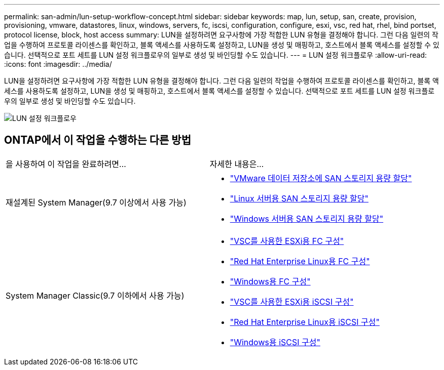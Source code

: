 ---
permalink: san-admin/lun-setup-workflow-concept.html 
sidebar: sidebar 
keywords: map, lun, setup, san, create, provision, provisioning, vmware, datastores, linux, windows, servers, fc, iscsi, configuration, configure, esxi, vsc, red hat, rhel, bind portset, protocol license, block, host access 
summary: LUN을 설정하려면 요구사항에 가장 적합한 LUN 유형을 결정해야 합니다. 그런 다음 일련의 작업을 수행하여 프로토콜 라이센스를 확인하고, 블록 액세스를 사용하도록 설정하고, LUN을 생성 및 매핑하고, 호스트에서 블록 액세스를 설정할 수 있습니다. 선택적으로 포트 세트를 LUN 설정 워크플로우의 일부로 생성 및 바인딩할 수도 있습니다. 
---
= LUN 설정 워크플로우
:allow-uri-read: 
:icons: font
:imagesdir: ../media/


[role="lead"]
LUN을 설정하려면 요구사항에 가장 적합한 LUN 유형을 결정해야 합니다. 그런 다음 일련의 작업을 수행하여 프로토콜 라이센스를 확인하고, 블록 액세스를 사용하도록 설정하고, LUN을 생성 및 매핑하고, 호스트에서 블록 액세스를 설정할 수 있습니다. 선택적으로 포트 세트를 LUN 설정 워크플로우의 일부로 생성 및 바인딩할 수도 있습니다.

image::../media/lun-setup-workflow.gif[LUN 설정 워크플로우]



== ONTAP에서 이 작업을 수행하는 다른 방법

|===


| 을 사용하여 이 작업을 완료하려면... | 자세한 내용은... 


 a| 
재설계된 System Manager(9.7 이상에서 사용 가능)
 a| 
* https://docs.netapp.com/us-en/ontap/task_san_provision_vmware.html["VMware 데이터 저장소에 SAN 스토리지 용량 할당"]
* https://docs.netapp.com/us-en/ontap/task_san_provision_linux.html["Linux 서버용 SAN 스토리지 용량 할당"]
* https://docs.netapp.com/us-en/ontap/task_san_provision_windows.html["Windows 서버용 SAN 스토리지 용량 할당"]




 a| 
System Manager Classic(9.7 이하에서 사용 가능)
 a| 
* https://docs.netapp.com/us-en/ontap-sm-classic/fc-config-esxi/concept_fc_configuration_workflow.html["VSC를 사용한 ESXi용 FC 구성"]
* https://docs.netapp.com/us-en/ontap-sm-classic/fc-config-rhel/concept_fc_configuration_workflow.html["Red Hat Enterprise Linux용 FC 구성"]
* https://docs.netapp.com/us-en/ontap-sm-classic/fc-config-windows/concept_fc_configuration_workflow.html["Windows용 FC 구성"]
* https://docs.netapp.com/us-en/ontap-sm-classic/iscsi-config-esxi/concept_iscsi_configuration_provisioning_workflow.html["VSC를 사용한 ESXi용 iSCSI 구성"]
* https://docs.netapp.com/us-en/ontap-sm-classic/iscsi-config-rhel/index.html["Red Hat Enterprise Linux용 iSCSI 구성"]
* https://docs.netapp.com/us-en/ontap-sm-classic/iscsi-config-windows/concept_iscsi_configuration_workflow.html["Windows용 iSCSI 구성"]


|===